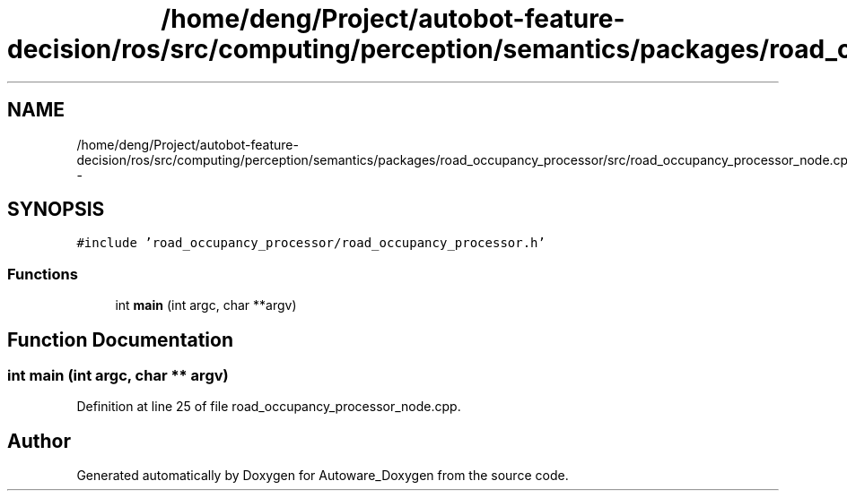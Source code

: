 .TH "/home/deng/Project/autobot-feature-decision/ros/src/computing/perception/semantics/packages/road_occupancy_processor/src/road_occupancy_processor_node.cpp" 3 "Fri May 22 2020" "Autoware_Doxygen" \" -*- nroff -*-
.ad l
.nh
.SH NAME
/home/deng/Project/autobot-feature-decision/ros/src/computing/perception/semantics/packages/road_occupancy_processor/src/road_occupancy_processor_node.cpp \- 
.SH SYNOPSIS
.br
.PP
\fC#include 'road_occupancy_processor/road_occupancy_processor\&.h'\fP
.br

.SS "Functions"

.in +1c
.ti -1c
.RI "int \fBmain\fP (int argc, char **argv)"
.br
.in -1c
.SH "Function Documentation"
.PP 
.SS "int main (int argc, char ** argv)"

.PP
Definition at line 25 of file road_occupancy_processor_node\&.cpp\&.
.SH "Author"
.PP 
Generated automatically by Doxygen for Autoware_Doxygen from the source code\&.
